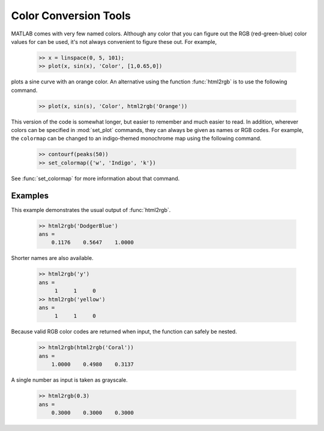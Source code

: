 
**********************
Color Conversion Tools
**********************
    
MATLAB comes with very few named colors.  Although any color that you can figure
out the RGB (red-green-blue) color values for can be used, it's not always
convenient to figure these out.  For example, 

    .. code-block:: matlabsession
    
        >> x = linspace(0, 5, 101);
        >> plot(x, sin(x), 'Color', [1,0.65,0])
    
plots a sine curve with an orange color.  An alternative using the function
:func:`html2rgb` is to use the following command.

    .. code-block:: matlabsession
    
        >> plot(x, sin(s), 'Color', html2rgb('Orange'))
    
This version of the code is somewhat longer, but easier to remember and much
easier to read.  In addition, wherever colors can be specified in
:mod:`set_plot` commands, they can always be given as names or RGB codes.  For
example, the ``colormap`` can be changed to an indigo-themed monochrome map
using the following command.

    .. code-block:: matlabsession
    
        >> contourf(peaks(50))
        >> set_colormap({'w', 'Indigo', 'k'})
    
See :func:`set_colormap` for more information about that command.

    
Examples
========

This example demonstrates the usual output of :func:`html2rgb`.
    
    .. code-block:: matlabsession
    
        >> html2rgb('DodgerBlue')
        ans =
            0.1176    0.5647    1.0000
            
Shorter names are also available.

    .. code-block:: matlabsession
    
        >> html2rgb('y')
        ans =
             1     1     0
        >> html2rgb('yellow')
        ans =
             1     1     0
             
Because valid RGB color codes are returned when input, the function can safely
be nested.

    .. code-block:: matlab
    
        >> html2rgb(html2rgb('Coral'))
        ans =
            1.0000    0.4980    0.3137
            
A single number as input is taken as grayscale.

    .. code-block:: matlabsession
    
        >> html2rgb(0.3)
        ans =
            0.3000    0.3000    0.3000
            


